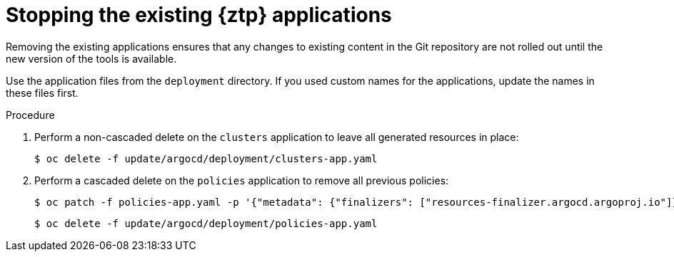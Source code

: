 // Module included in the following assemblies:
//
// * scalability_and_performance/ztp_far_edge/ztp-updating-gitops.adoc

:_mod-docs-content-type: PROCEDURE
[id="ztp-stopping-the-existing-gitops-ztp-applications_{context}"]
= Stopping the existing {ztp} applications

Removing the existing applications ensures that any changes to existing content in the Git repository are not rolled out until the new version of the tools is available.

Use the application files from the `deployment` directory. If you used custom names for the applications, update the names in these files first.

.Procedure

. Perform a non-cascaded delete on the `clusters` application to leave all generated resources in place:
+
[source,terminal]
----
$ oc delete -f update/argocd/deployment/clusters-app.yaml
----

. Perform a cascaded delete on the `policies` application to remove all previous policies:
+
[source,terminal]
----
$ oc patch -f policies-app.yaml -p '{"metadata": {"finalizers": ["resources-finalizer.argocd.argoproj.io"]}}' --type merge
----
+
[source,terminal]
----
$ oc delete -f update/argocd/deployment/policies-app.yaml
----
